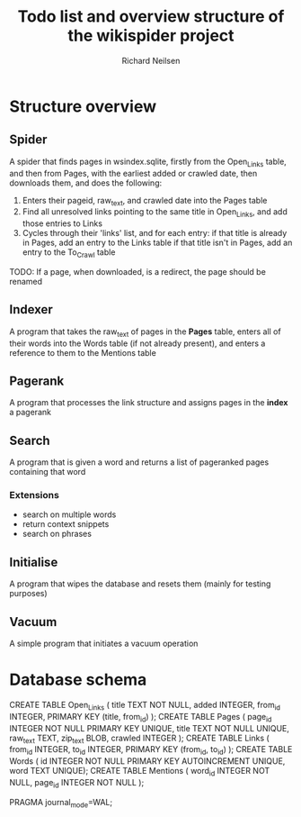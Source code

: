 #+title: Todo list and overview structure of the wikispider project
#+author: Richard Neilsen
#+STARTUP: indent

* Structure overview
** Spider
   A spider that finds pages in wsindex.sqlite, firstly from the 
   Open_Links table, and then from Pages, with the earliest added or 
   crawled date, then downloads them, and does the following:
   1. Enters their pageid, raw_text, and crawled date into the Pages table
   2. Find all unresolved links pointing to the same title in Open_Links,
      and add those entries to Links
   2. Cycles through their 'links' list, and for each entry:
      if that title is already in Pages, add an entry to the Links table
      if that title isn't in Pages, add an entry to the To_Crawl table
   TODO: If a page, when downloaded, is a redirect, the page should be renamed
** Indexer
   A program that takes the raw_text of pages in the *Pages* table, enters all
   of their words into the Words table (if not already present), and enters a
   reference to them to the Mentions table
** Pagerank
   A program that processes the link structure and assigns pages in the *index* a
   pagerank
** Search
   A program that is given a word and returns a list of pageranked pages containing
   that word
*** Extensions
    - search on multiple words
    - return context snippets
    - search on phrases
** Initialise
   A program that wipes the database and resets them (mainly for testing purposes)
** Vacuum
   A simple program that initiates a vacuum operation

* Database schema
   CREATE TABLE Open_Links
   (  title       TEXT NOT NULL,
      added       INTEGER,
      from_id     INTEGER,
      PRIMARY KEY (title, from_id) );
   CREATE TABLE Pages
   (  page_id     INTEGER NOT NULL PRIMARY KEY UNIQUE,
      title       TEXT NOT NULL UNIQUE,
      raw_text    TEXT,
      zip_text    BLOB,
      crawled     INTEGER );
   CREATE TABLE Links
   (  from_id     INTEGER,
      to_id       INTEGER,
      PRIMARY KEY (from_id, to_id) );
   CREATE TABLE Words
   (  id          INTEGER NOT NULL PRIMARY KEY AUTOINCREMENT UNIQUE,
      word        TEXT UNIQUE);
   CREATE TABLE Mentions
   (  word_id     INTEGER NOT NULL,
      page_id     INTEGER NOT NULL );
      
   PRAGMA journal_mode=WAL;
